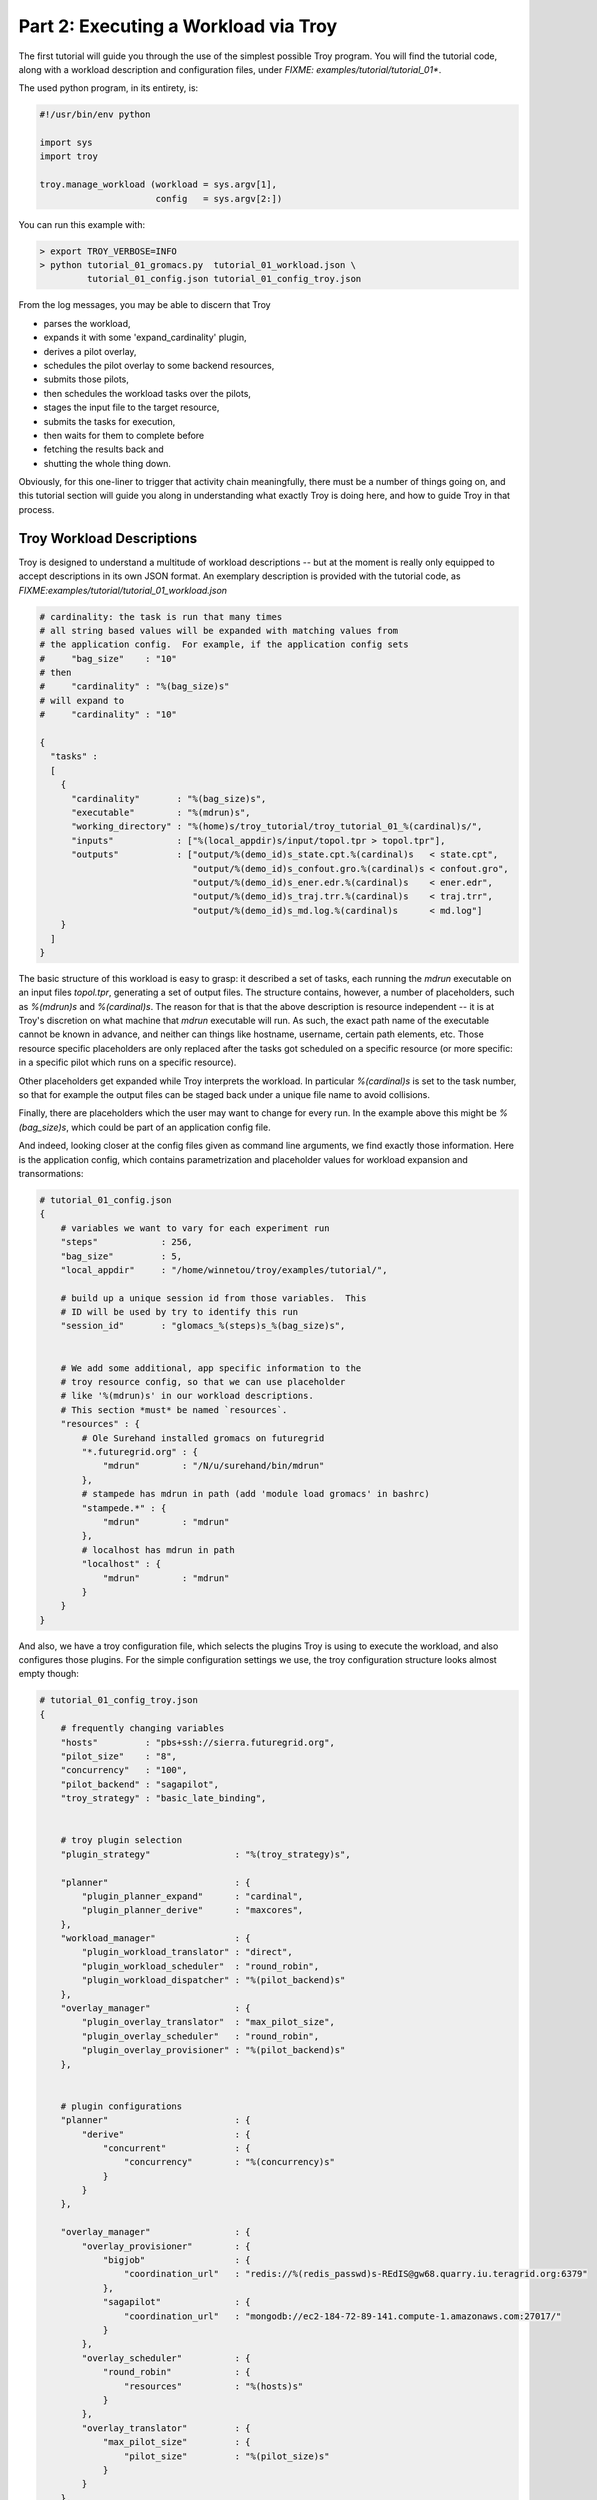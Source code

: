 
Part 2: Executing a Workload via Troy
========================================

The first tutorial will guide you through the use of the simplest possible Troy
program.  You will find the tutorial code, along with a workload description and
configuration files, under `FIXME: examples/tutorial/tutorial_01*`.

The used python program, in its entirety, is:


.. code-block:: python

    #!/usr/bin/env python
    
    import sys
    import troy
    
    troy.manage_workload (workload = sys.argv[1], 
                          config   = sys.argv[2:])
    

You can run this example with:


.. code-block:: bash

    > export TROY_VERBOSE=INFO
    > python tutorial_01_gromacs.py  tutorial_01_workload.json \
             tutorial_01_config.json tutorial_01_config_troy.json


From the log messages, you may be able to discern that Troy 

* parses the workload,
* expands it with some 'expand_cardinality' plugin, 
* derives a pilot overlay,
* schedules the pilot overlay to some backend resources, 
* submits those pilots,
* then schedules the workload tasks over the pilots, 
* stages the input file to the target resource, 
* submits the tasks for execution, 
* then waits for them to complete before 
* fetching the results back and 
* shutting the whole thing down.

Obviously, for this one-liner to trigger that activity chain meaningfully, there
must be a number of things going on, and this tutorial section will guide you
along in understanding what exactly Troy is doing here, and how to guide Troy in
that process.


Troy Workload Descriptions
----------------------------------------

Troy is designed to understand a multitude of workload descriptions -- but at
the moment is really only equipped to accept descriptions in its own JSON
format.  An exemplary description is provided with the tutorial code, as
`FIXME:examples/tutorial/tutorial_01_workload.json`


.. code-block:: python

    # cardinality: the task is run that many times
    # all string based values will be expanded with matching values from
    # the application config.  For example, if the application config sets 
    #     "bag_size"    : "10"
    # then 
    #     "cardinality" : "%(bag_size)s"
    # will expand to 
    #     "cardinality" : "10"
    
    {
      "tasks" : 
      [
        {
          "cardinality"       : "%(bag_size)s",
          "executable"        : "%(mdrun)s",
          "working_directory" : "%(home)s/troy_tutorial/troy_tutorial_01_%(cardinal)s/",
          "inputs"            : ["%(local_appdir)s/input/topol.tpr > topol.tpr"],
          "outputs"           : ["output/%(demo_id)s_state.cpt.%(cardinal)s   < state.cpt",
                                 "output/%(demo_id)s_confout.gro.%(cardinal)s < confout.gro",
                                 "output/%(demo_id)s_ener.edr.%(cardinal)s    < ener.edr",
                                 "output/%(demo_id)s_traj.trr.%(cardinal)s    < traj.trr",
                                 "output/%(demo_id)s_md.log.%(cardinal)s      < md.log"]
        }
      ]
    }

The basic structure of this workload is easy to grasp: it described a set of
tasks, each running the `mdrun` executable on an input files `topol.tpr`,
generating a set of output files.  The structure contains, however, a number of
placeholders, such as `%(mdrun)s` and `%(cardinal)s`.  The reason for that is
that the above description is resource independent -- it is at Troy's discretion
on what machine that `mdrun` executable will run.  As such, the exact path name
of the executable cannot be known in advance, and neither can things like
hostname, username, certain path elements, etc.  Those resource specific
placeholders are only replaced after the tasks got scheduled on a specific
resource (or more specific: in a specific pilot which runs on a specific
resource).

Other placeholders get expanded while Troy interprets the workload.  In
particular `%(cardinal)s` is set to the task number, so that for example the
output files can be staged back under a unique file name to avoid collisions.

Finally, there are placeholders which the user may want to change for every run.
In the example above this might be `%(bag_size)s`, which could be part of an
application config file.

And indeed, looking closer at the config files given as command line arguments,
we find exactly those information.  Here is the application config, which
contains parametrization and placeholder values for workload expansion and
transormations:

.. code-block:: python

    # tutorial_01_config.json
    {
        # variables we want to vary for each experiment run
        "steps"            : 256,
        "bag_size"         : 5,
        "local_appdir"     : "/home/winnetou/troy/examples/tutorial/",
    
        # build up a unique session id from those variables.  This 
        # ID will be used by try to identify this run
        "session_id"       : "glomacs_%(steps)s_%(bag_size)s",
    
    
        # We add some additional, app specific information to the 
        # troy resource config, so that we can use placeholder
        # like '%(mdrun)s' in our workload descriptions.
        # This section *must* be named `resources`.
        "resources" : {
            # Ole Surehand installed gromacs on futuregrid
            "*.futuregrid.org" : {
                "mdrun"        : "/N/u/surehand/bin/mdrun"
            },
            # stampede has mdrun in path (add 'module load gromacs' in bashrc)
            "stampede.*" : {
                "mdrun"        : "mdrun"
            },
            # localhost has mdrun in path
            "localhost" : {
                "mdrun"        : "mdrun"
            }
        }
    }


And also, we have a troy configuration file, which selects the plugins Troy is
using to execute the workload, and also configures those plugins.  For the
simple configuration settings we use, the troy configuration structure looks
almost empty though:

.. code-block:: python

    # tutorial_01_config_troy.json
    {
        # frequently changing variables
        "hosts"         : "pbs+ssh://sierra.futuregrid.org",
        "pilot_size"    : "8",
        "concurrency"   : "100",
        "pilot_backend" : "sagapilot",
        "troy_strategy" : "basic_late_binding",
    
    
        # troy plugin selection
        "plugin_strategy"                : "%(troy_strategy)s",
    
        "planner"                        : {
            "plugin_planner_expand"      : "cardinal",
            "plugin_planner_derive"      : "maxcores",
        },
        "workload_manager"               : {
            "plugin_workload_translator" : "direct",
            "plugin_workload_scheduler"  : "round_robin",
            "plugin_workload_dispatcher" : "%(pilot_backend)s"
        },
        "overlay_manager"                : {
            "plugin_overlay_translator"  : "max_pilot_size",
            "plugin_overlay_scheduler"   : "round_robin",
            "plugin_overlay_provisioner" : "%(pilot_backend)s"
        },
    
    
        # plugin configurations
        "planner"                        : {
            "derive"                     : {
                "concurrent"             : {
                    "concurrency"        : "%(concurrency)s"
                }
            }
        },
      
        "overlay_manager"                : {
            "overlay_provisioner"        : {
                "bigjob"                 : {
                    "coordination_url"   : "redis://%(redis_passwd)s-REdIS@gw68.quarry.iu.teragrid.org:6379"
                },
                "sagapilot"              : {
                    "coordination_url"   : "mongodb://ec2-184-72-89-141.compute-1.amazonaws.com:27017/"
                }
            },
            "overlay_scheduler"          : {
                "round_robin"            : {
                    "resources"          : "%(hosts)s"
                }
            },
            "overlay_translator"         : {
                "max_pilot_size"         : {
                    "pilot_size"         : "%(pilot_size)s"
                }
            }
        },
      
        "workload_manager"             : {
            "workload_dispatcher"      : {
                "bigjob"               : {
                    "coordination_url" : "redis://%(redis_passwd)s@gw68.quarry.iu.teragrid.org:6379"
                },
                "sagapilot"            : {
                    "coordination_url" : "mongodb://ec2-184-72-89-141.compute-1.amazonaws.com:27017/"
                }
            }
        }
    }

Remember that you can move config settings which you do not consider specific to
an application into the `$HOME/.troy/` directory, so that they are automatically
picked up on every troy run,

You may have noted that we set a Troy **strategy** plugin, to the value
`basic_late_binding`.  It is at that point were we want to look deeper into
Troy's internals in the next tutorial section `FIXME: ref`.

